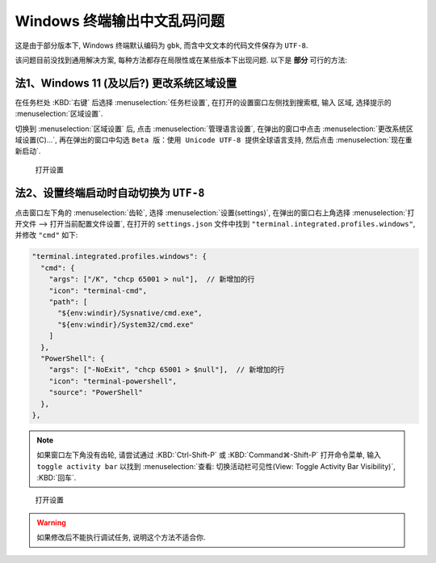 ************************************************************************************************************************
Windows 终端输出中文乱码问题
************************************************************************************************************************

这是由于部分版本下, Windows 终端默认编码为 ``gbk``, 而含中文文本的代码文件保存为 ``UTF-8``.

该问题目前没找到通用解决方案, 每种方法都存在局限性或在某些版本下出现问题. 以下是 **部分** 可行的方法:

========================================================================================================================
法1、Windows 11 (及以后?) 更改系统区域设置
========================================================================================================================

在任务栏处 :KBD:`右键` 后选择 :menuselection:`任务栏设置`, 在打开的设置窗口左侧找到搜索框, 输入 ``区域``, 选择提示的 :menuselection:`区域设置`.

切换到 :menuselection:`区域设置` 后, 点击 :menuselection:`管理语言设置`, 在弹出的窗口中点击 :menuselection:`更改系统区域设置(C)...`, 再在弹出的窗口中勾选 ``Beta 版：使用 Unicode UTF-8 提供全球语言支持``, 然后点击 :menuselection:`现在重新启动`.

.. figure:: Windows_更改编码.gif

  打开设置

========================================================================================================================
法2、设置终端启动时自动切换为 ``UTF-8``
========================================================================================================================

点击窗口左下角的 :menuselection:`齿轮`, 选择 :menuselection:`设置(settings)`, 在弹出的窗口右上角选择 :menuselection:`打开文件 --> 打开当前配置文件设置`, 在打开的 ``settings.json`` 文件中找到 ``"terminal.integrated.profiles.windows"``, 并修改 ``"cmd"`` 如下:

.. code-block:: json

  "terminal.integrated.profiles.windows": {
    "cmd": {
      "args": ["/K", "chcp 65001 > nul"],  // 新增加的行
      "icon": "terminal-cmd",
      "path": [
        "${env:windir}/Sysnative/cmd.exe",
        "${env:windir}/System32/cmd.exe"
      ]
    },
    "PowerShell": {
      "args": ["-NoExit", "chcp 65001 > $null"],  // 新增加的行
      "icon": "terminal-powershell",
      "source": "PowerShell"
    },
  },

.. note::

  如果窗口左下角没有齿轮, 请尝试通过 :KBD:`Ctrl-Shift-P` 或 :KBD:`Command⌘-Shift-P` 打开命令菜单, 输入 ``toggle activity bar`` 以找到 :menuselection:`查看: 切换活动栏可见性(View: Toggle Activity Bar Visibility)`, :KBD:`回车`.

.. figure:: VSCode_打开设置.gif

  打开设置

.. warning::

  如果修改后不能执行调试任务, 说明这个方法不适合你.
